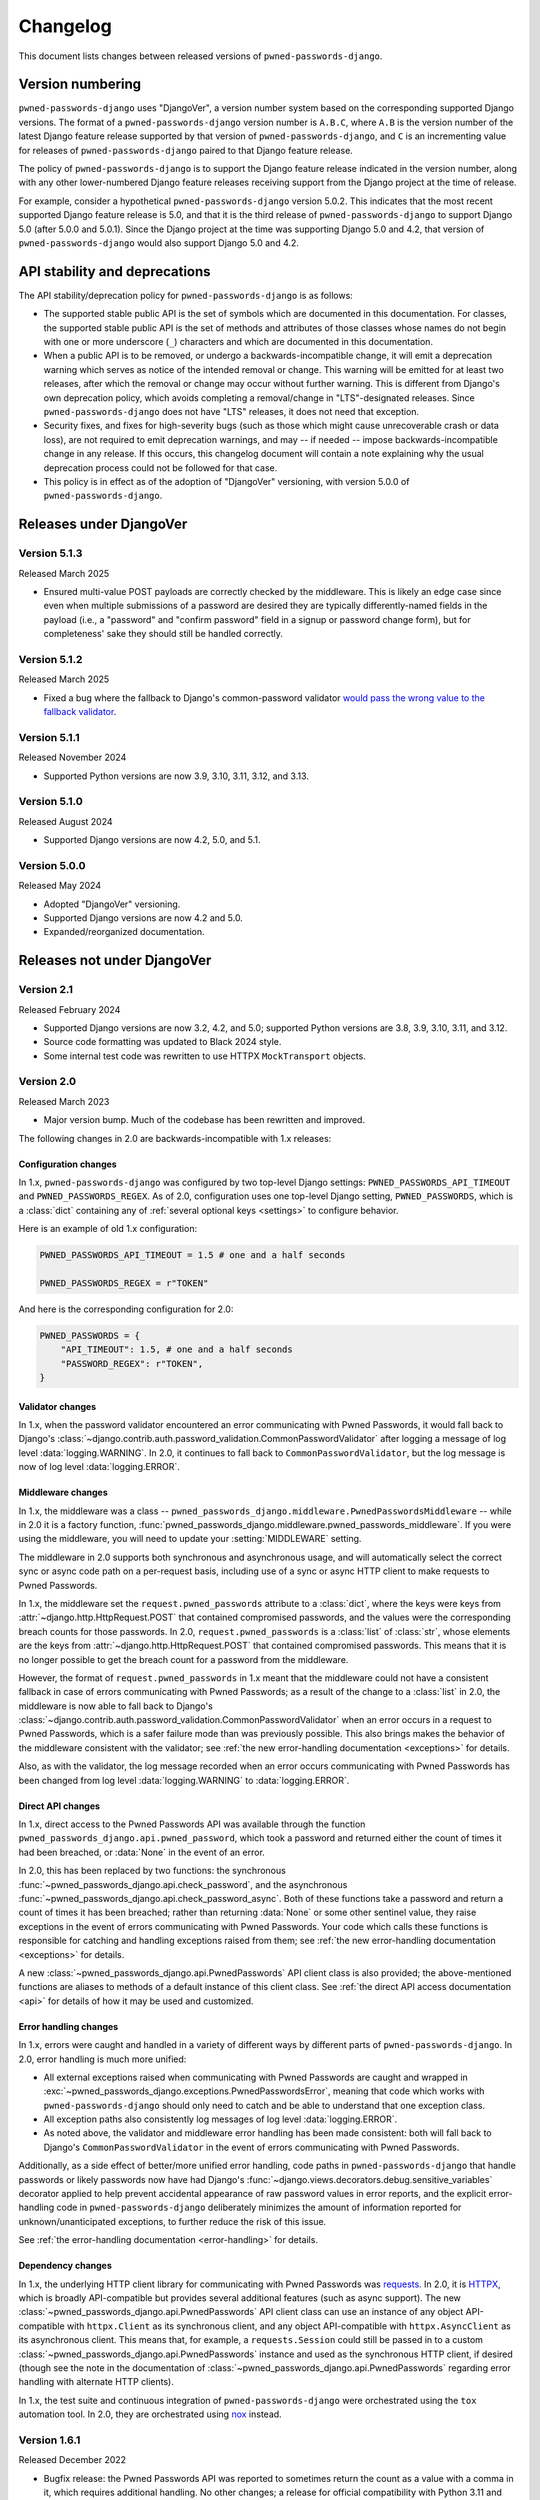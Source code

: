 .. _changelog:


Changelog
=========

This document lists changes between released versions of
``pwned-passwords-django``.

Version numbering
-----------------

``pwned-passwords-django`` uses "DjangoVer", a version number system based on
the corresponding supported Django versions. The format of a
``pwned-passwords-django`` version number is ``A.B.C``, where ``A.B`` is the
version number of the latest Django feature release supported by that version
of ``pwned-passwords-django``, and ``C`` is an incrementing value for releases
of ``pwned-passwords-django`` paired to that Django feature release.

The policy of ``pwned-passwords-django`` is to support the Django feature
release indicated in the version number, along with any other lower-numbered
Django feature releases receiving support from the Django project at the time
of release.

For example, consider a hypothetical ``pwned-passwords-django`` version
5.0.2. This indicates that the most recent supported Django feature release is
5.0, and that it is the third release of ``pwned-passwords-django`` to support
Django 5.0 (after 5.0.0 and 5.0.1). Since the Django project at the time was
supporting Django 5.0 and 4.2, that version of ``pwned-passwords-django`` would
also support Django 5.0 and 4.2.


API stability and deprecations
------------------------------

The API stability/deprecation policy for ``pwned-passwords-django`` is as follows:

* The supported stable public API is the set of symbols which are documented in
  this documentation. For classes, the supported stable public API is the set
  of methods and attributes of those classes whose names do not begin with one
  or more underscore (``_``) characters and which are documented in this
  documentation.

* When a public API is to be removed, or undergo a backwards-incompatible
  change, it will emit a deprecation warning which serves as notice of the
  intended removal or change. This warning will be emitted for at least two
  releases, after which the removal or change may occur without further
  warning. This is different from Django's own deprecation policy, which avoids
  completing a removal/change in "LTS"-designated releases. Since
  ``pwned-passwords-django`` does not have "LTS" releases, it does not need
  that exception.

* Security fixes, and fixes for high-severity bugs (such as those which might
  cause unrecoverable crash or data loss), are not required to emit deprecation
  warnings, and may -- if needed -- impose backwards-incompatible change in any
  release. If this occurs, this changelog document will contain a note
  explaining why the usual deprecation process could not be followed for that
  case.

* This policy is in effect as of the adoption of "DjangoVer" versioning, with
  version 5.0.0 of ``pwned-passwords-django``.


Releases under DjangoVer
------------------------

Version 5.1.3
~~~~~~~~~~~~~

Released March 2025

* Ensured multi-value POST payloads are correctly checked by the middleware. This is
  likely an edge case since even when multiple submissions of a password are desired
  they are typically differently-named fields in the payload (i.e., a "password" and
  "confirm password" field in a signup or password change form), but for completeness'
  sake they should still be handled correctly.


Version 5.1.2
~~~~~~~~~~~~~

Released March 2025

* Fixed a bug where the fallback to Django's common-password validator `would
  pass the wrong value to the fallback validator
  <https://github.com/ubernostrum/pwned-passwords-django/pull/43>`_.


Version 5.1.1
~~~~~~~~~~~~~

Released November 2024

* Supported Python versions are now 3.9, 3.10, 3.11, 3.12, and 3.13.


Version 5.1.0
~~~~~~~~~~~~~

Released August 2024

* Supported Django versions are now 4.2, 5.0, and 5.1.


Version 5.0.0
~~~~~~~~~~~~~

Released May 2024

* Adopted "DjangoVer" versioning.

* Supported Django versions are now 4.2 and 5.0.

* Expanded/reorganized documentation.


Releases not under DjangoVer
----------------------------

Version 2.1
~~~~~~~~~~~

Released February 2024

* Supported Django versions are now 3.2, 4.2, and 5.0; supported Python
  versions are 3.8, 3.9, 3.10, 3.11, and 3.12.

* Source code formatting was updated to Black 2024 style.

* Some internal test code was rewritten to use HTTPX ``MockTransport`` objects.


Version 2.0
~~~~~~~~~~~

Released March 2023

* Major version bump. Much of the codebase has been rewritten and improved.

The following changes in 2.0 are backwards-incompatible with 1.x releases:

Configuration changes
+++++++++++++++++++++

In 1.x, ``pwned-passwords-django`` was configured by two top-level Django
settings: ``PWNED_PASSWORDS_API_TIMEOUT`` and ``PWNED_PASSWORDS_REGEX``. As of
2.0, configuration uses one top-level Django setting, ``PWNED_PASSWORDS``,
which is a :class:`dict` containing any of :ref:`several optional keys
<settings>` to configure behavior.

Here is an example of old 1.x configuration:

.. code-block:: python

   PWNED_PASSWORDS_API_TIMEOUT = 1.5 # one and a half seconds

   PWNED_PASSWORDS_REGEX = r"TOKEN"

And here is the corresponding configuration for 2.0:

.. code-block:: python

   PWNED_PASSWORDS = {
       "API_TIMEOUT": 1.5, # one and a half seconds
       "PASSWORD_REGEX": r"TOKEN",
   }


Validator changes
+++++++++++++++++

In 1.x, when the password validator encountered an error communicating with
Pwned Passwords, it would fall back to Django's
:class:`~django.contrib.auth.password_validation.CommonPasswordValidator` after
logging a message of log level :data:`logging.WARNING`. In 2.0, it continues to
fall back to ``CommonPasswordValidator``, but the log message is now of log
level :data:`logging.ERROR`.


Middleware changes
++++++++++++++++++

In 1.x, the middleware was a class --
``pwned_passwords_django.middleware.PwnedPasswordsMiddleware`` -- while in 2.0
it is a factory function,
:func:`pwned_passwords_django.middleware.pwned_passwords_middleware`. If you
were using the middleware, you will need to update your :setting:`MIDDLEWARE`
setting.

The middleware in 2.0 supports both synchronous and asynchronous usage, and
will automatically select the correct sync or async code path on a per-request
basis, including use of a sync or async HTTP client to make requests to Pwned
Passwords.

In 1.x, the middleware set the ``request.pwned_passwords`` attribute to a
:class:`dict`, where the keys were keys from
:attr:`~django.http.HttpRequest.POST` that contained compromised passwords, and
the values were the corresponding breach counts for those passwords. In 2.0,
``request.pwned_passwords`` is a :class:`list` of :class:`str`, whose elements
are the keys from :attr:`~django.http.HttpRequest.POST` that contained
compromised passwords. This means that it is no longer possible to get the
breach count for a password from the middleware.

However, the format of ``request.pwned_passwords`` in 1.x meant that the
middleware could not have a consistent fallback in case of errors communicating
with Pwned Passwords; as a result of the change to a :class:`list` in 2.0, the
middleware is now able to fall back to Django's
:class:`~django.contrib.auth.password_validation.CommonPasswordValidator` when
an error occurs in a request to Pwned Passwords, which is a safer failure mode
than was previously possible. This also brings makes the behavior of the
middleware consistent with the validator; see :ref:`the new error-handling
documentation <exceptions>` for details.

Also, as with the validator, the log message recorded when an error occurs
communicating with Pwned Passwords has been changed from log level
:data:`logging.WARNING` to :data:`logging.ERROR`.


Direct API changes
++++++++++++++++++

In 1.x, direct access to the Pwned Passwords API was available through the
function ``pwned_passwords_django.api.pwned_password``, which took a password
and returned either the count of times it had been breached, or :data:`None` in
the event of an error.

In 2.0, this has been replaced by two functions: the synchronous
:func:`~pwned_passwords_django.api.check_password`, and the asynchronous
:func:`~pwned_passwords_django.api.check_password_async`. Both of these
functions take a password and return a count of times it has been breached;
rather than returning :data:`None` or some other sentinel value, they raise
exceptions in the event of errors communicating with Pwned Passwords. Your code
which calls these functions is responsible for catching and handling exceptions
raised from them; see :ref:`the new error-handling documentation <exceptions>`
for details.

A new :class:`~pwned_passwords_django.api.PwnedPasswords` API client class is
also provided; the above-mentioned functions are aliases to methods of a
default instance of this client class. See :ref:`the direct API access
documentation <api>` for details of how it may be used and customized.


Error handling changes
++++++++++++++++++++++

In 1.x, errors were caught and handled in a variety of different ways by
different parts of ``pwned-passwords-django``. In 2.0, error handling is much
more unified:

* All external exceptions raised when communicating with Pwned Passwords are
  caught and wrapped in
  :exc:`~pwned_passwords_django.exceptions.PwnedPasswordsError`, meaning that
  code which works with ``pwned-passwords-django`` should only need to catch
  and be able to understand that one exception class.

* All exception paths also consistently log messages of log level
  :data:`logging.ERROR`.

* As noted above, the validator and middleware error handling has been made
  consistent: both will fall back to Django's ``CommonPasswordValidator`` in
  the event of errors communicating with Pwned Passwords.

Additionally, as a side effect of better/more unified error handling, code
paths in ``pwned-passwords-django`` that handle passwords or likely passwords
now have had Django's
:func:`~django.views.decorators.debug.sensitive_variables` decorator applied to
help prevent accidental appearance of raw password values in error reports, and
the explicit error-handling code in ``pwned-passwords-django`` deliberately
minimizes the amount of information reported for unknown/unanticipated
exceptions, to further reduce the risk of this issue.

See :ref:`the error-handling documentation <error-handling>` for details.


Dependency changes
++++++++++++++++++

In 1.x, the underlying HTTP client library for communicating with Pwned
Passwords was `requests <https://requests.readthedocs.io/en/latest/>`_. In 2.0,
it is `HTTPX <https://www.python-httpx.org>`_, which is broadly API-compatible
but provides several additional features (such as async support). The new
:class:`~pwned_passwords_django.api.PwnedPasswords` API client class can use an
instance of any object API-compatible with ``httpx.Client`` as its synchronous
client, and any object API-compatible with ``httpx.AsyncClient`` as its
asynchronous client. This means that, for example, a ``requests.Session`` could
still be passed in to a custom
:class:`~pwned_passwords_django.api.PwnedPasswords` instance and used as the
synchronous HTTP client, if desired (though see the note in the documentation
of :class:`~pwned_passwords_django.api.PwnedPasswords` regarding error handling
with alternate HTTP clients).

In 1.x, the test suite and continuous integration of ``pwned-passwords-django``
were orchestrated using the ``tox`` automation tool. In 2.0, they are
orchestrated using `nox <https://nox.thea.codes/en/stable/>`_ instead.


Version 1.6.1
~~~~~~~~~~~~~

Released December 2022

* Bugfix release: the Pwned Passwords API was reported to sometimes return the
  count as a value with a comma in it, which requires additional handling. No
  other changes; a release for official compatibility with Python 3.11 and
  Django 4.1 will occur later.


Version 1.6
~~~~~~~~~~~

Released May 2022

* Django 4.0 is now supported. Python 3.6, Django 2.2, and Django 3.1 are no
  longer supported, as they have reached the end of their upstream support
  cycles.


Version 1.5
~~~~~~~~~~~

Released June 2021

* Django 3.2 is now supported; Django 3.0 and Python 3.5 are no longer
  supported, as they have both reached the end of their upstream support
  cycles.


Version 1.4
~~~~~~~~~~~

Released January 2020

* The :class:`~pwned_passwords_django.validators.PwnedPasswordsValidator` is
  now serializable. This is unlikely to be useful, however, as the validator is
  not intended to be attached to a model.

* The supported versions of Django are now 2.2 and 3.0. This means Python 2
  support is dropped; if you still need to use ``pwned-passwords-django`` on
  Python 2 with Django 1.11, stay with the 1.3 release series of
  ``pwned-passwords-django``.


Version 1.3.2
~~~~~~~~~~~~~

Released May 2019

* Released to add explicit markers of Django 2.2 compatibility.


Version 1.3.1
~~~~~~~~~~~~~

Released September 2018

* Released to include documentation updates which were inadvertently left out
  of the 1.3 package.


Version 1.3
~~~~~~~~~~~

Released September 2018

* Released to add explicit markers of Python 3.7 and Django 2.1 compatibility.


Version 1.2.1
~~~~~~~~~~~~~

Released June 2018

* Released to correct the date of the 1.2 release listed in this changelog
  document.


Version 1.2
~~~~~~~~~~~

Released June 2018

* Password-validator error messages are now :ref:`customizable
  <validator-messages>`.

* The request-timeout value for contacting the Pwned Passwords API defaults to
  one second, and is customizable via the setting
  :data:`~django.conf.settings.PWNED_PASSWORDS_API_TIMEOUT`.

* When a request to the Pwned Passwords API times out, or encounters an error,
  it logs the problem with a message of level :data:`logging.WARNING`. The
  :class:`~pwned_passwords_django.validators.PwnedPasswordsValidator` will fall
  back to
  :class:`~django.contrib.auth.password_validation.CommonPasswordValidator`,
  which has a smaller list of common passwords. The
  :class:`~pwned_passwords_django.middleware.PwnedPasswordsMiddleware` does not
  have a fallback behavior; :func:`~pwned_passwords_django.api.pwned_password`
  will return :data:`None` to indicate the error case.

* :func:`~pwned_passwords_django.api.pwned_password` will now raise
  :exc:`TypeError` if its argument is not a Unicode string (the type
  :class:`unicode` on Python 2, :class:`str` on Python 3). This is debatably
  backwards-incompatible; :func:`~pwned_passwords_django.api.pwned_password`
  encodes its argument to UTF-8 bytes, which will raise :exc:`AttributeError`
  if attempted on a :class:`bytes` object in Python 3. As a result, all
  supported environments other than Python 2.7/Django 1.11 would already raise
  :exc:`AttributeError` (due to :class:`bytes` objects lacking the
  :meth:`~str.encode` method) in both 1.0 and 1.1. Enforcing the
  :exc:`TypeError` on all supported environments ensures users of
  ``pwned-passwords-django`` do not write code that accidentally works in one
  and only one environment, and supplies a more accurate and comprehensible
  exception than the :exc:`AttributeError` which would have been raised in
  previous versions.

* The default error and help messages of
  :class:`~pwned_passwords_django.validators.PwnedPasswordsValidator` now match
  the messages of Django's
  :class:`~django.contrib.auth.password_validation.CommonPasswordValidator`. Since
  :class:`~pwned_passwords_django.validators.PwnedPasswordsValidator` falls
  back to
  :class:`~django.contrib.auth.password_validation.CommonPasswordValidator`
  when the Pwned Passwords API is unresponsive, this provides consistency of
  messages, and also ensures the messages are translated (Django provides
  translations for its built-in messages).


Version 1.1
~~~~~~~~~~~

Released March 2018

* Fixed case sensitivity issue. The Pwned Passwords API always uses uppercase
  hexadecimal digits for password hashes; ``pwned-passwords-django`` was using
  lowercase. Fixed by switching ``pwned-passwords-django`` to use uppercase.


Version 1.0
~~~~~~~~~~~

Released March 2018

* Initial public release.
